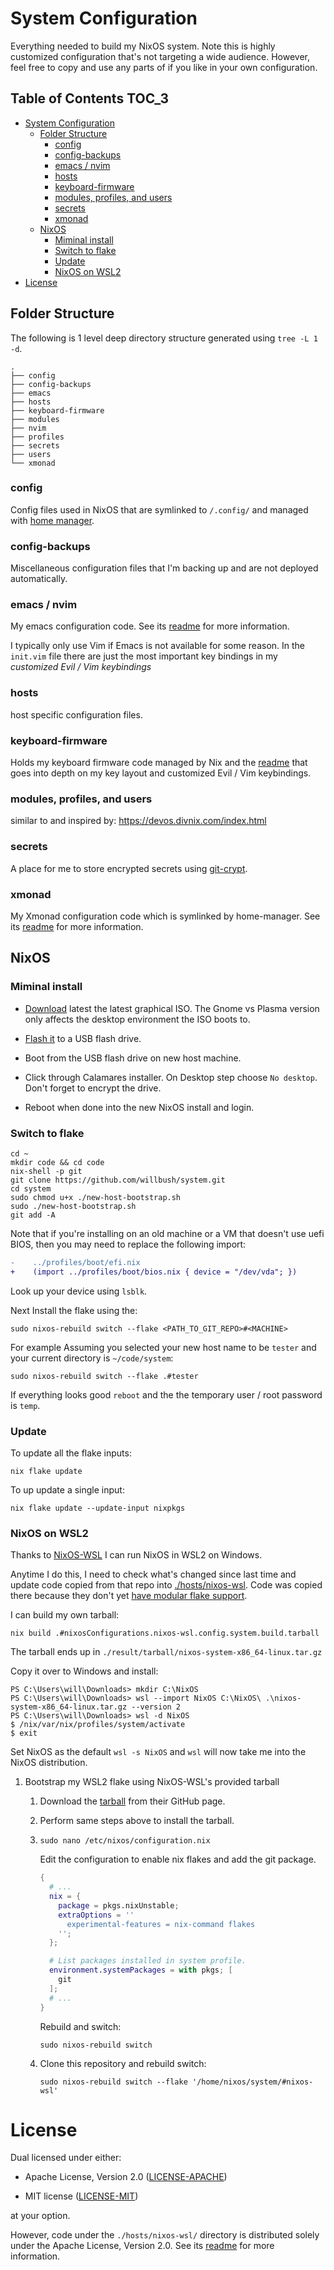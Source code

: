 * System Configuration

Everything needed to build my NixOS system. Note this is highly customized
configuration that's not targeting a wide audience. However, feel free to copy
and use any parts of if you like in your own configuration.

** Table of Contents                                                  :TOC_3:
- [[#system-configuration][System Configuration]]
  - [[#folder-structure][Folder Structure]]
    - [[#config][config]]
    - [[#config-backups][config-backups]]
    - [[#emacs--nvim][emacs / nvim]]
    - [[#hosts][hosts]]
    - [[#keyboard-firmware][keyboard-firmware]]
    - [[#modules-profiles-and-users][modules, profiles, and users]]
    - [[#secrets][secrets]]
    - [[#xmonad][xmonad]]
  - [[#nixos][NixOS]]
    - [[#miminal-install][Miminal install]]
    - [[#switch-to-flake][Switch to flake]]
    - [[#update][Update]]
    - [[#nixos-on-wsl2][NixOS on WSL2]]
- [[#license][License]]

** Folder Structure

The following is 1 level deep directory structure generated using ~tree -L 1 -d~.

#+begin_src
.
├── config
├── config-backups
├── emacs
├── hosts
├── keyboard-firmware
├── modules
├── nvim
├── profiles
├── secrets
├── users
└── xmonad
#+end_src

*** config

Config files used in NixOS that are symlinked to ~/.config/~ and managed with
[[https://github.com/rycee/home-manager][home manager]].

*** config-backups

Miscellaneous configuration files that I'm backing up and are not deployed
automatically.

*** emacs / nvim

My emacs configuration code. See its [[file:emacs/readme.org][readme]] for more information.

I typically only use Vim if Emacs is not available for some reason. In the
~init.vim~ file there are just the most important key bindings in my [[keyboard-firmware/readme.org][customized
Evil / Vim keybindings]]

*** hosts

host specific configuration files.

*** keyboard-firmware

Holds my keyboard firmware code managed by Nix and the [[file:keyboard-firmware/readme.org][readme]] that goes into
depth on my key layout and customized Evil / Vim keybindings.

*** modules, profiles, and users

similar to and inspired by:
https://devos.divnix.com/index.html


*** secrets

A place for me to store encrypted secrets using [[https://github.com/AGWA/git-crypt][git-crypt]].

*** xmonad

My Xmonad configuration code which is symlinked by home-manager. See its [[file:xmonad/readme.org][readme]]
for more information.

** NixOS

*** Miminal install

- [[https://nixos.org/download.html#nixos-iso][Download]] latest the latest graphical ISO. The Gnome vs Plasma version only affects the desktop environment the ISO boots to.

- [[https://nixos.org/manual/nixos/stable/index.html#sec-booting-from-usb][Flash it]] to a USB flash drive.

- Boot from the USB flash drive on new host machine.

- Click through Calamares installer. On Desktop step choose ~No desktop~. Don't forget to encrypt the drive.

- Reboot when done into the new NixOS install and login.

*** Switch to flake

  #+begin_src shell
cd ~
mkdir code && cd code
nix-shell -p git
git clone https://github.com/willbush/system.git
cd system
sudo chmod u+x ./new-host-bootstrap.sh
sudo ./new-host-bootstrap.sh
git add -A
  #+end_src

Note that if you're installing on an old machine or a VM that doesn't use uefi
BIOS, then you may need to replace the following import:

#+begin_src diff
-    ../profiles/boot/efi.nix
+    (import ../profiles/boot/bios.nix { device = "/dev/vda"; })
#+end_src

Look up your device using ~lsblk~.

Next Install the flake using the:

#+begin_src shell
sudo nixos-rebuild switch --flake <PATH_TO_GIT_REPO>#<MACHINE>
#+end_src

For example Assuming you selected your new host name to be ~tester~ and your current directory is =~/code/system=:

#+begin_src shell
sudo nixos-rebuild switch --flake .#tester
#+end_src

If everything looks good ~reboot~ and the the temporary user / root password is ~temp~.

*** Update

To update all the flake inputs:

#+begin_src shell
nix flake update
#+end_src

To up update a single input:

#+begin_src shell
nix flake update --update-input nixpkgs
#+end_src

*** NixOS on WSL2

Thanks to [[https://github.com/Trundle/NixOS-WSL][NixOS-WSL]] I can run NixOS in WSL2 on Windows.

Anytime I do this, I need to check what's changed since last time and update
code copied from that repo into [[./hosts/nixos-wsl]]. Code was copied there because
they don't yet [[https://github.com/Trundle/NixOS-WSL/pull/19][have modular flake support]].

I can build my own tarball:

#+begin_src shell
nix build .#nixosConfigurations.nixos-wsl.config.system.build.tarball
#+end_src

The tarball ends up in ~./result/tarball/nixos-system-x86_64-linux.tar.gz~

Copy it over to Windows and install:

#+begin_src
PS C:\Users\will\Downloads> mkdir C:\NixOS
PS C:\Users\will\Downloads> wsl --import NixOS C:\NixOS\ .\nixos-system-x86_64-linux.tar.gz --version 2
PS C:\Users\will\Downloads> wsl -d NixOS
$ /nix/var/nix/profiles/system/activate
$ exit
#+end_src

Set NixOS as the default ~wsl -s NixOS~ and ~wsl~ will now take me into the
NixOS distribution.

**** Bootstrap my WSL2 flake using NixOS-WSL's provided tarball

1. Download the [[https://github.com/Trundle/NixOS-WSL/releases/latest/download/nixos-system-x86_64-linux.tar.gz][tarball]] from their GitHub page.

2. Perform same steps above to install the tarball.

3. ~sudo nano /etc/nixos/configuration.nix~

   Edit the configuration to enable nix flakes and add the git package.

   #+begin_src nix
    {
      # ...
      nix = {
        package = pkgs.nixUnstable;
        extraOptions = ''
          experimental-features = nix-command flakes
        '';
      };

      # List packages installed in system profile.
      environment.systemPackages = with pkgs; [
        git
      ];
      # ...
    }
   #+end_src

   Rebuild and switch:

   #+begin_src shell
     sudo nixos-rebuild switch
   #+end_src

4. Clone this repository and rebuild switch:

   #+begin_src shell
    sudo nixos-rebuild switch --flake '/home/nixos/system/#nixos-wsl'
   #+end_src

* License

Dual licensed under either:

- Apache License, Version 2.0 ([[http://www.apache.org/licenses/LICENSE-2.0][LICENSE-APACHE]])

- MIT license ([[http://opensource.org/licenses/MIT][LICENSE-MIT]])

at your option.

However, code under the ~./hosts/nixos-wsl/~ directory is distributed solely
under the Apache License, Version 2.0. See its [[file:hosts/nixos-wsl/readme.org][readme]] for more information.
